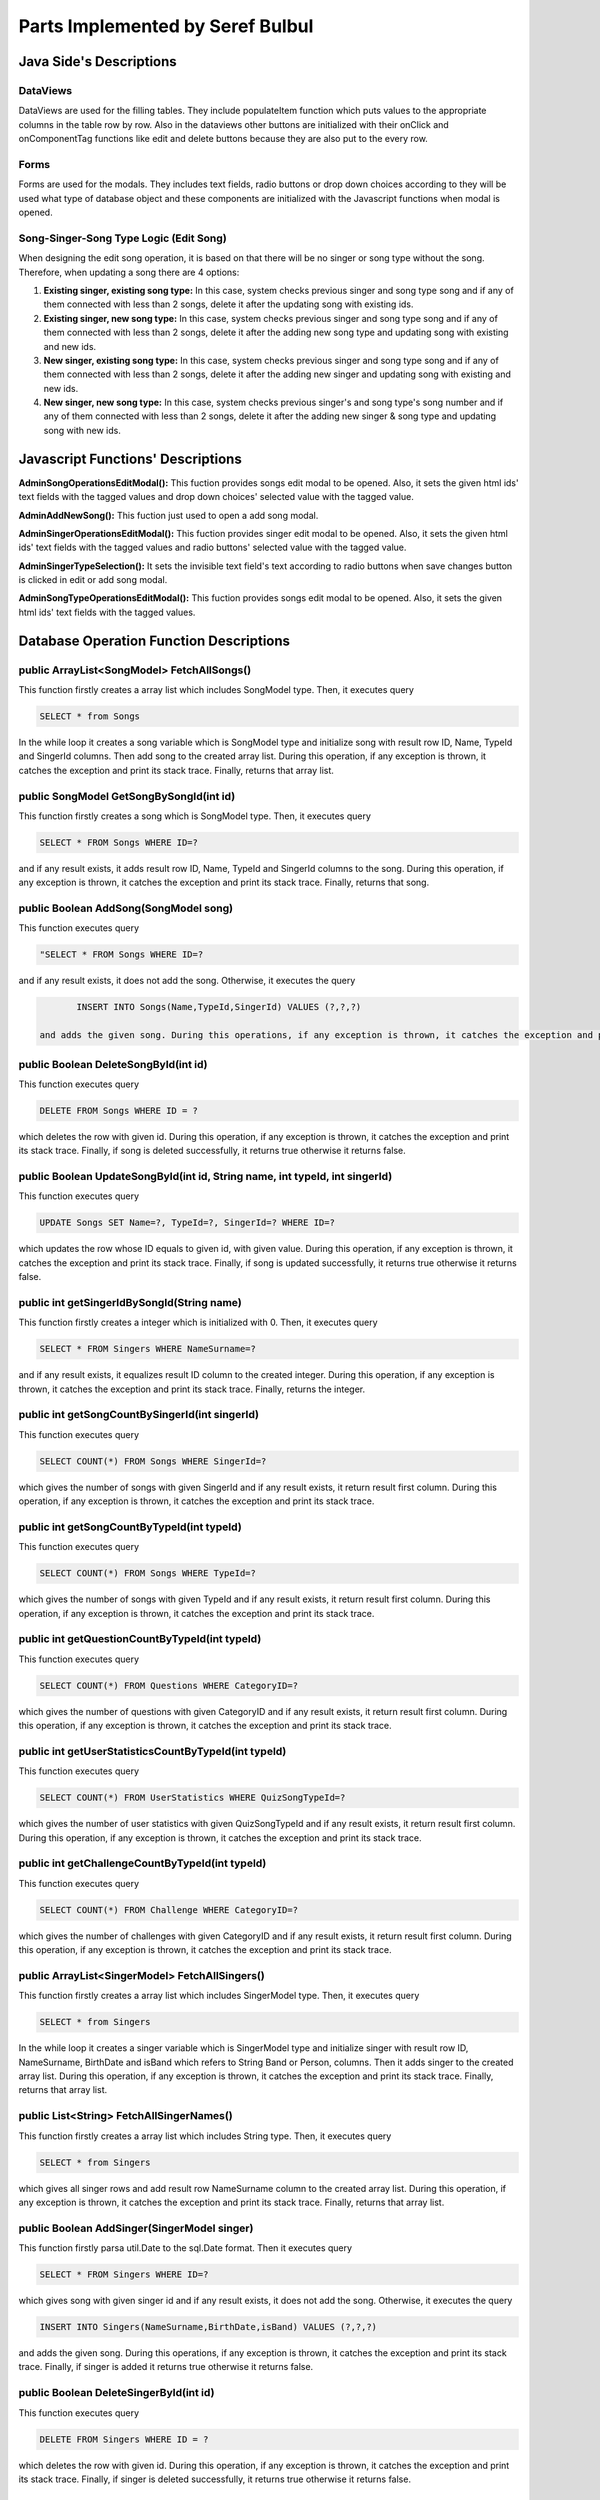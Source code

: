 Parts Implemented by Seref Bulbul
================================


************************************************************************
Java Side's Descriptions
************************************************************************

DataViews
#########################################################################

DataViews are used for the filling tables. They include populateItem function which puts values to the appropriate columns in the table row by row. Also in the dataviews other buttons are initialized with their onClick and onComponentTag functions like edit and delete buttons because they are also put to the every row.

Forms
#########################################################################

Forms are used for the modals. They includes text fields, radio buttons or drop down choices according to they will be used what type of database object and these components are initialized with the Javascript functions when modal is opened.

Song-Singer-Song Type Logic (Edit Song)
#########################################################################

When designing the edit song operation, it is based on that there will be no singer or song type without the song. Therefore, when updating a song there are 4 options:

#. **Existing singer, existing song type:** In this case, system checks previous singer and song type song and if any of them connected with less than 2 songs, delete it after the updating song with existing ids. 
#. **Existing singer, new song type:** In this case, system checks previous singer and song type song and if any of them connected with less than 2 songs, delete it after the adding new song type and updating song with existing and new ids.
#. **New singer, existing song type:** In this case, system checks previous singer and song type song and if any of them connected with less than 2 songs, delete it after the adding new singer and updating song with existing and new ids.
#. **New singer, new song type:** In this case, system checks previous singer's and song type's song number and if any of them connected with less than 2 songs, delete it after the adding new singer & song type and updating song with new ids.

************************************************************************
Javascript Functions' Descriptions
************************************************************************

**AdminSongOperationsEditModal():** This fuction provides songs edit modal to be opened. Also, it sets the given html ids' text fields with the tagged values and drop down choices' selected value with the tagged value.

**AdminAddNewSong():** This fuction just used to open a add song modal.

**AdminSingerOperationsEditModal():** This fuction provides singer edit modal to be opened. Also, it sets the given html ids' text fields with the tagged values and radio buttons' selected value with the tagged value.

**AdminSingerTypeSelection():** It sets the invisible text field's text according to radio buttons when save changes button is clicked in edit or add song modal.

**AdminSongTypeOperationsEditModal():** This fuction provides songs edit modal to be opened. Also, it sets the given html ids' text fields with the tagged values.


************************************************************************
Database Operation Function Descriptions
************************************************************************

public ArrayList<SongModel> FetchAllSongs()
#########################################################################
This function firstly creates a array list which includes SongModel type. Then, it executes query

.. code-block:: sql

	SELECT * from Songs

In the while loop it creates a song variable which is SongModel type and initialize song with result row ID, Name, TypeId and SingerId columns. Then add song to the created array list. During this operation, if any exception is thrown, it catches the exception and print its stack trace. Finally, returns that array list.

public SongModel GetSongBySongId(int id)
#########################################################################
This function firstly creates a song which is SongModel type. Then, it executes query 

.. code-block:: sql

	SELECT * FROM Songs WHERE ID=?


and if any result exists, it adds result row ID, Name, TypeId and SingerId columns to the song. During this operation, if any exception is thrown, it catches the exception and print its stack trace. Finally, returns that song.

public Boolean AddSong(SongModel song) 
#########################################################################
This function executes query

.. code-block:: sql

	"SELECT * FROM Songs WHERE ID=?
..
and if any result exists, it does not add the song. Otherwise, it executes the query

.. code-block:: sql

 	INSERT INTO Songs(Name,TypeId,SingerId) VALUES (?,?,?)

 and adds the given song. During this operations, if any exception is thrown, it catches the exception and print its stack trace. Finally, if song is added it returns true otherwise it returns false.

public Boolean DeleteSongById(int id) 
#########################################################################
This function executes query 

.. code-block:: sql

	DELETE FROM Songs WHERE ID = ?

which deletes the row with given id. During this operation, if any exception is thrown, it catches the exception and print its stack trace. Finally, if song is deleted successfully, it returns true otherwise it returns false.

public Boolean UpdateSongById(int id, String name, int typeId, int singerId) 
#########################################################################
This function executes query 

.. code-block:: sql

	UPDATE Songs SET Name=?, TypeId=?, SingerId=? WHERE ID=?

which updates the row whose ID equals to given id, with given value. During this operation, if any exception is thrown, it catches the exception and print its stack trace. Finally, if song is updated successfully, it returns true otherwise it returns false.

public int getSingerIdBySongId(String name) 
#########################################################################
This function firstly creates a integer which is initialized with 0. Then, it executes query 

.. code-block:: sql

	SELECT * FROM Singers WHERE NameSurname=?

and if any result exists, it equalizes result ID column to the created integer. During this operation, if any exception is thrown, it catches the exception and print its stack trace. Finally, returns the integer.

public int getSongCountBySingerId(int singerId) 
#########################################################################
This function executes query 

.. code-block:: sql

	SELECT COUNT(*) FROM Songs WHERE SingerId=?

which gives the number of songs with given SingerId and if any result exists, it return result first column. During this operation, if any exception is thrown, it catches the exception and print its stack trace.

public int getSongCountByTypeId(int typeId) 
#########################################################################
This function executes query 

.. code-block:: sql

	SELECT COUNT(*) FROM Songs WHERE TypeId=?

which gives the number of songs with given TypeId and if any result exists, it return result first column. During this operation, if any exception is thrown, it catches the exception and print its stack trace.

public int getQuestionCountByTypeId(int typeId)
#####################################################################
This function executes query 

.. code-block:: sql

	SELECT COUNT(*) FROM Questions WHERE CategoryID=?

which gives the number of questions with given CategoryID and if any result exists, it return result first column. During this operation, if any exception is thrown, it catches the exception and print its stack trace.

public int getUserStatisticsCountByTypeId(int typeId)
#####################################################################
This function executes query 

.. code-block:: sql

	SELECT COUNT(*) FROM UserStatistics WHERE QuizSongTypeId=?

which gives the number of user statistics with given QuizSongTypeId and if any result exists, it return result first column. During this operation, if any exception is thrown, it catches the exception and print its stack trace.

public int getChallengeCountByTypeId(int typeId)
#####################################################################
This function executes query 

.. code-block:: sql

	SELECT COUNT(*) FROM Challenge WHERE CategoryID=?

which gives the number of challenges with given CategoryID and if any result exists, it return result first column. During this operation, if any exception is thrown, it catches the exception and print its stack trace.

public ArrayList<SingerModel> FetchAllSingers()
#####################################################################
This function firstly creates a array list which includes SingerModel type. Then, it executes query

.. code-block:: sql

	SELECT * from Singers

In the while loop it creates a singer variable which is SingerModel type and initialize singer with result row ID, NameSurname, BirthDate and isBand which refers to String Band or Person, columns. Then it adds singer to the created array list. During this operation, if any exception is thrown, it catches the exception and print its stack trace. Finally, returns that array list.

public List<String> FetchAllSingerNames()
#####################################################################
This function firstly creates a array list which includes String type. Then, it executes query 

.. code-block:: sql

	SELECT * from Singers

which gives all singer rows and add result row NameSurname column to the created array list. During this operation, if any exception is thrown, it catches the exception and print its stack trace. Finally, returns that array list.

public Boolean AddSinger(SingerModel singer) 
#####################################################################
This function firstly parsa util.Date to the sql.Date format. Then it executes query 

.. code-block:: sql

	SELECT * FROM Singers WHERE ID=?

which gives song with given singer id and if any result exists, it does not add the song. Otherwise, it executes the query 

.. code-block:: sql

	INSERT INTO Singers(NameSurname,BirthDate,isBand) VALUES (?,?,?)

and adds the given song. During this operations, if any exception is thrown, it catches the exception and print its stack trace. Finally, if singer is added it returns true otherwise it returns false.

public Boolean DeleteSingerById(int id) 
#####################################################################
This function executes query 

.. code-block:: sql

	DELETE FROM Singers WHERE ID = ?

which deletes the row with given id. During this operation, if any exception is thrown, it catches the exception and print its stack trace. Finally, if singer is deleted successfully, it returns true otherwise it returns false.

public Boolean UpdateSingerById(int id, String nameSurname, String birthDate, String type) 
#####################################################################
This function executes query 

.. code-block:: sql

	UPDATE Singers SET NameSurname=?, BirthDate=?, isBand=? WHERE ID=?

which updates the row whose ID equals to given id, with given value. During this operation, if any exception is thrown, it catches the exception and print its stack trace. Finally, if singer is updated successfully, it returns true otherwise it returns false.

public String getSingerNameById(int id) 
#####################################################################
This function executes query 

.. code-block:: sql

	SELECT NameSurname FROM Singers WHERE ID=?

which gives the row NameSurname column whose ID equals to given id. During this operation, if any exception is thrown, it catches the exception and print its stack trace. Finally, it returns the NameSurname column value.

public int getSingerIdByName(String name) 
#####################################################################
This function executes query 

.. code-block:: sql

	SELECT ID FROM Singers WHERE NameSurname=?

which gives the row ID column whose NameSurname equals to given name. During this operation, if any exception is thrown, it catches the exception and print its stack trace. Finally, it returns the ID column value.

public boolean getSingerExistenceByName(String name) 
#####################################################################
This function executes query 

.. code-block:: sql

	SELECT * FROM Singers WHERE NameSurname=?

which gives the rows whose NameSurname equals to given name. During this operation, if any exception is thrown, it catches the exception and print its stack trace. Finally, it returns a boolean which refers whether any row exists or not.

public ArrayList<SongTypeModel> FetchAllSongTypes()
#####################################################################
This function firstly creates a array list which includes SongTypeModel type. Then, it executes query 

.. code-block:: sql

	SELECT * from SongTypes

In the while loop, it creates a songType variable which is SongTypeModel type and initialize songType with result row ID and Name columns. Then it adds songType to the created array list. During this operation, if any exception is thrown, it catches the exception and print its stack trace. Finally, returns that array list.

public List<String> FetchAllSongTypeNames()
#####################################################################
This function firstly creates a array list which includes String type. Then, it executes query 

.. code-block:: sql

	SELECT * from SongTypes

which gives all singer rows and add result row Name column to the created array list. During this operation, if any exception is thrown, it catches the exception and print its stack trace. Finally, returns that array list.

public Boolean AddSongType(SongTypeModel songType) 
#####################################################################
This function firstly executes query 

.. code-block:: sql

	SELECT * FROM SongTypes WHERE ID=?

which gives songType with given songType id and if any result exists, it does not add the songType. Otherwise, it executes the query 

.. code-block:: sql

	INSERT INTO SongTypes(Name) VALUES (?)

and adds the given songType. During this operations, if any exception is thrown, it catches the exception and print its stack trace. Finally, if songType is added it returns true otherwise it returns false.

public Boolean DeleteSongTypeById(int id) 
#####################################################################
This function executes query 

.. code-block:: sql

	DELETE FROM SongTypes WHERE ID = ?

which deletes the row with given id. During this operation, if any exception is thrown, it catches the exception and print its stack trace. Finally, if songType is deleted successfully, it returns true otherwise it returns false.

public Boolean UpdateSongTypeById(int id, String name) 
#####################################################################
This function executes query 

.. code-block:: sql

	UPDATE SongTypes SET Name=? WHERE ID=?

which updates the row whose ID equals to given id, with given value. During this operation, if any exception is thrown, it catches the exception and print its stack trace. Finally, if songType is updated successfully, it returns true otherwise it returns false.

public String getSongTypeNameById(int id) 
#####################################################################
This function executes query 

.. code-block:: sql

	SELECT Name FROM SongTypes WHERE ID=?

which gives the row Name column whose ID equals to given id. During this operation, if any exception is thrown, it catches the exception and print its stack trace. Finally, it returns the Name column value.

public int getSongTypeIdByName(String name) 
#####################################################################
This function executes query 

.. code-block:: sql

	SELECT ID FROM SongTypes WHERE Name=?

which gives the row ID column whose Name equals to given name. During this operation, if any exception is thrown, it catches the exception and print its stack trace. Finally, it returns the ID column value.

public boolean getSongTypeExistenceByName(String name) 
#####################################################################
This function executes query 

.. code-block:: sql

	SELECT * FROM SongTypes WHERE Name=?

which gives the rows whose Name equals to given name. During this operation, if any exception is thrown, it catches the exception and print its stack trace. Finally, it returns a boolean which refers whether any row exists or not.


